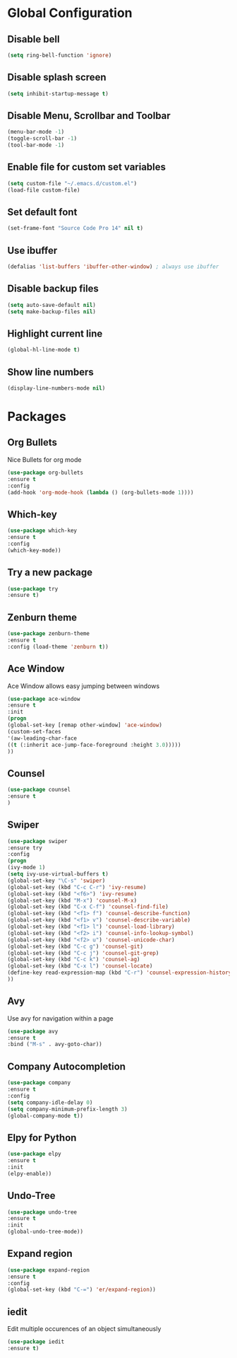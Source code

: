 * Global Configuration
** Disable bell 

  #+begin_src emacs-lisp
  (setq ring-bell-function 'ignore)
  #+end_src

** Disable splash screen

   #+begin_src emacs-lisp
   (setq inhibit-startup-message t)
   #+end_src

** Disable Menu, Scrollbar and Toolbar

   #+begin_src emacs-lisp
   (menu-bar-mode -1)
   (toggle-scroll-bar -1)
   (tool-bar-mode -1)
   #+end_src

** Enable file for custom set variables

   #+begin_src emacs-lisp
   (setq custom-file "~/.emacs.d/custom.el")
   (load-file custom-file)
   #+end_src

** Set default font

   #+begin_src emacs-lisp
   (set-frame-font "Source Code Pro 14" nil t)
   #+end_src

** Use ibuffer

   #+begin_src emacs-lisp
   (defalias 'list-buffers 'ibuffer-other-window) ; always use ibuffer
   #+end_src

** Disable backup files

   #+begin_src emacs-lisp
   (setq auto-save-default nil)
   (setq make-backup-files nil)
   #+end_src

** Highlight current line

   #+begin_src emacs-lisp
   (global-hl-line-mode t)
   #+end_src

** Show line numbers

   #+begin_src emacs-lisp
   (display-line-numbers-mode nil)
   #+end_src

* Packages

** Org Bullets

   Nice Bullets for org mode

   #+begin_src emacs-lisp
   (use-package org-bullets
   :ensure t
   :config
   (add-hook 'org-mode-hook (lambda () (org-bullets-mode 1))))
   #+end_src

** Which-key

   #+begin_src emacs-lisp
   (use-package which-key
   :ensure t
   :config
   (which-key-mode))
   #+end_src

** Try a new package

   #+begin_src emacs-lisp
   (use-package try
   :ensure t)
   #+end_src

** Zenburn theme

   #+begin_src emacs-lisp
   (use-package zenburn-theme
   :ensure t
   :config (load-theme 'zenburn t))
   #+end_src

** Ace Window

   Ace Window allows easy jumping between windows

   #+begin_src emacs-lisp
   (use-package ace-window
   :ensure t
   :init
   (progn
   (global-set-key [remap other-window] 'ace-window)
   (custom-set-faces
   '(aw-leading-char-face
   ((t (:inherit ace-jump-face-foreground :height 3.0)))))
   ))
   #+end_src

** Counsel

   #+begin_src emacs-lisp
   (use-package counsel
   :ensure t
   )
   #+end_src

** Swiper

   #+begin_src emacs-lisp
   (use-package swiper
   :ensure try
   :config
   (progn
   (ivy-mode 1)
   (setq ivy-use-virtual-buffers t)
   (global-set-key "\C-s" 'swiper)
   (global-set-key (kbd "C-c C-r") 'ivy-resume)
   (global-set-key (kbd "<f6>") 'ivy-resume)
   (global-set-key (kbd "M-x") 'counsel-M-x)
   (global-set-key (kbd "C-x C-f") 'counsel-find-file)
   (global-set-key (kbd "<f1> f") 'counsel-describe-function)
   (global-set-key (kbd "<f1> v") 'counsel-describe-variable)
   (global-set-key (kbd "<f1> l") 'counsel-load-library)
   (global-set-key (kbd "<f2> i") 'counsel-info-lookup-symbol)
   (global-set-key (kbd "<f2> u") 'counsel-unicode-char)
   (global-set-key (kbd "C-c g") 'counsel-git)
   (global-set-key (kbd "C-c j") 'counsel-git-grep)
   (global-set-key (kbd "C-c k") 'counsel-ag)
   (global-set-key (kbd "C-x l") 'counsel-locate)
   (define-key read-expression-map (kbd "C-r") 'counsel-expression-history)
   ))
   #+end_src

** Avy

   Use avy for navigation within a page

   #+begin_src emacs-lisp
   (use-package avy
   :ensure t
   :bind ("M-s" . avy-goto-char))
   #+end_src

** Company Autocompletion

   #+begin_src emacs-lisp
   (use-package company
   :ensure t
   :config
   (setq company-idle-delay 0)
   (setq company-minimum-prefix-length 3)
   (global-company-mode t))
   #+end_src

** Elpy for Python

   #+begin_src emacs-lisp
   (use-package elpy
   :ensure t
   :init
   (elpy-enable))
   #+end_src

** Undo-Tree

   #+begin_src emacs-lisp
   (use-package undo-tree
   :ensure t
   :init
   (global-undo-tree-mode))
   #+end_src

** Expand region

   #+begin_src emacs-lisp
   (use-package expand-region
   :ensure t
   :config
   (global-set-key (kbd "C-=") 'er/expand-region))
   #+end_src

** iedit

   Edit multiple occurences of an object simultaneously

   #+begin_src emacs-lisp
   (use-package iedit
   :ensure t)
   #+end_src

